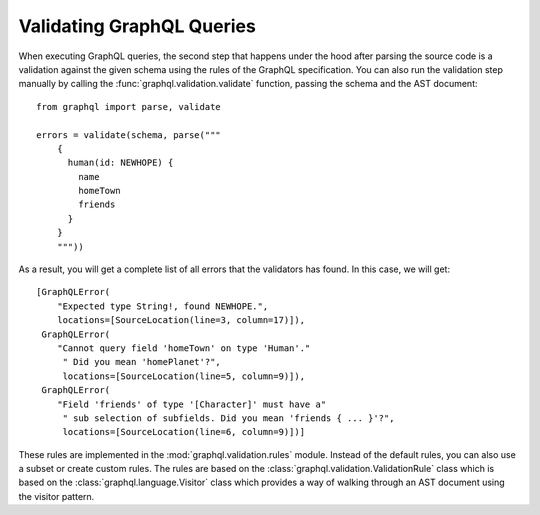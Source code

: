 Validating GraphQL Queries
--------------------------

When executing GraphQL queries, the second step that happens under the hood after
parsing the source code is a validation against the given schema using the rules of the
GraphQL specification. You can also run the validation step manually by calling the
:func:`graphql.validation.validate` function, passing the schema and the AST document::

    from graphql import parse, validate

    errors = validate(schema, parse("""
        {
          human(id: NEWHOPE) {
            name
            homeTown
            friends
          }
        }
        """))

As a result, you will get a complete list of all errors that the validators has found.
In this case, we will get::

    [GraphQLError(
        "Expected type String!, found NEWHOPE.",
        locations=[SourceLocation(line=3, column=17)]),
     GraphQLError(
        "Cannot query field 'homeTown' on type 'Human'."
         " Did you mean 'homePlanet'?",
         locations=[SourceLocation(line=5, column=9)]),
     GraphQLError(
        "Field 'friends' of type '[Character]' must have a"
         " sub selection of subfields. Did you mean 'friends { ... }'?",
         locations=[SourceLocation(line=6, column=9)])]

These rules are implemented in the :mod:`graphql.validation.rules` module. Instead of
the default rules, you can also use a subset or create custom rules. The rules are based
on the :class:`graphql.validation.ValidationRule` class which is based on the
:class:`graphql.language.Visitor` class which provides a way of walking through an AST
document using the visitor pattern.
